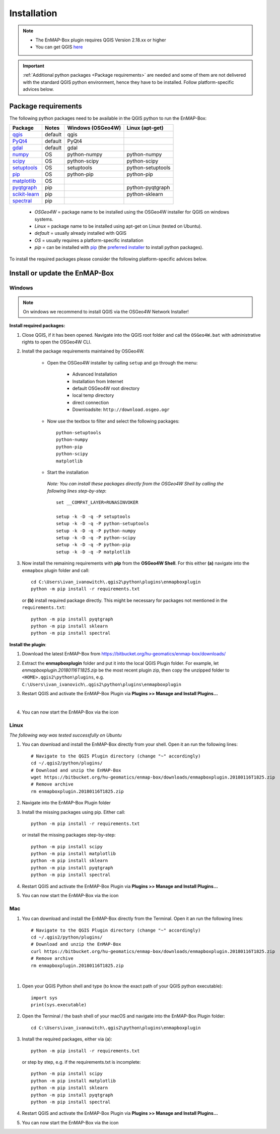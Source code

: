 
Installation
============


.. note:: * The EnMAP-Box plugin requires QGIS Version 2.18.xx or higher
          * You can get QGIS `here <https://www.qgis.org/en/site/forusers/download.html>`_

.. important:: :ref:`Additional python packages <Package requirements>` are needed and some of them are not delivered with the standard QGIS python environment,
               hence they have to be installed. Follow platform-specific advices below.





Package requirements
-------------------------------

The following python packages need to be available in the QGIS python to run the EnMAP-Box:

=============================================================== ========= ============ =================
Package                                                         Notes     Windows      Linux
                                                                          (OSGeo4W)    (apt-get)
=============================================================== ========= ============ =================
`qgis <http://www.gdal.org>`_                                   default   qgis
`PyQt4 <http://www.gdal.org>`_                                  default   PyQt4
`gdal <http://www.gdal.org>`_                                   default   gdal
`numpy <http://www.numpy.org>`_                                 OS        python-numpy python-numpy
`scipy <https://www.scipy.org>`_                                OS        python-scipy python-scipy
`setuptools <https://pypi.python.org/pypi/setuptools>`_         OS        setuptools   python-setuptools
`pip <https://pypi.python.org/pypi/pip>`_                       OS        python-pip   python-pip
`matplotlib <https://matplotlib.org/>`_                         OS
`pyqtgraph <https://pypi.python.org/pypi/pip>`_                 pip                    python-pyqtgraph
`scikit-learn <https://pypi.python.org/pypi/pip>`_              pip                    python-sklearn
`spectral <http://www.spectralpython.net/installation.html>`_   pip

=============================================================== ========= ============ =================

    * *OSGeo4W* = package name to be installed using the OSGeo4W installer for QGIS on windows systems.
    * *Linux* = package name to be installed using apt-get on Linux (tested on Ubuntu).
    * *default* = usually already installed with QGIS
    * *OS* = usually requires a platform-specific installation
    * *pip* = can be installed with `pip <https://pip.pypa.io>`_
      (the `preferred installer <https://packaging.python.org/guides/tool-recommendations/>`_ to install python packages).



To install the required packages please consider the following platform-specific advices below.


.. _install_enmapbox:

Install or update the EnMAP-Box
-------------------------------

Windows
~~~~~~~

.. note:: On windows we recommend to install QGIS via the OSGeo4W Network Installer!

**Install required packages:**

#. Close QGIS, if it has been opened. Navigate into the QGIS root folder and call the ``OSGeo4W.bat`` with administrative rights to open the OSGeo4W CLI.

#. Install the package requirements maintained by OSGeo4W.

       * Open the OSGeo4W installer by calling ``setup`` and go through the menu:

              * Advanced Installation

              * Installation from Internet

              * default OSGeo4W root directory

              * local temp directory

              * direct connection

              * Downloadsite: ``http://download.osgeo.ogr``

       * Now use the textbox to filter and select the following packages::

              python-setuptools
              python-numpy
              python-pip
              python-scipy
              matplotlib


         .. image:: ../img/install_osgeo4w_setuptools2.png

       *  Start the installation

        *Note: You can install these packages directly from the OSGeo4W Shell by calling the following lines step-by-step*::

               set __COMPAT_LAYER=RUNASINVOKER

               setup -k -D -q -P setuptools
               setup -k -D -q -P python-setuptools
               setup -k -D -q -P python-numpy
               setup -k -D -q -P python-scipy
               setup -k -D -q -P python-pip
               setup -k -D -q -P matplotlib

#. Now install the remaining requirements with **pip** from the **OSGeo4W Shell**. For this either **(a)** navigate into the ``enmapbox`` plugin folder and call::

       cd C:\Users\ivan_ivanowitch\.qgis2\python\plugins\enmapboxplugin
       python -m pip install -r requirements.txt

   or **(b)** install required package directly. This might be necessary for packages not mentioned in the ``requirements.txt``::

       python -m pip install pyqtgraph
       python -m pip install sklearn
       python -m pip install spectral

.. Comment startscript:
    set OSGEO4W_ROOT=<path to your OSGEO4W installation>\<OSGEO4W_ROOT>
    set __COMPAT_LAYER=RUNASINVOKER
    start "" %OSGEO4W_ROOT%\bin\osgeo4w-setup.exe -A -R %OSGEO4W_ROOT%

.. Comment installscript:
    set __COMPAT_LAYER=RUNASINVOKER
    osgeo4w-setup -k -D -q -P qgis pyqt4 setuptools python-numpy python-scipy python-test python-pip matplotlib
    osgeo4w-setup -k -q -P qgis pyqt4 setuptools python-numpy python-scipy python-test python-pip matplotlib
    osgeo4w-setup -k -q -P qgis python-pip



**Install the plugin**:

1. Download the latest EnMAP-Box from `<https://bitbucket.org/hu-geomatics/enmap-box/downloads/>`_
2. Extract the **enmapboxplugin** folder and put it into the local QGIS Plugin folder.
   For example, let *enmapboxplugin.20180116T1825.zip* be the most recent plugin zip, then copy the unzipped folder to ``<HOME>.qgis2\python\plugins``, e.g.
   ``C:\Users\ivan_ivanovich\.qgis2\python\plugins\enmapboxplugin``

3. Restart QGIS and activate the EnMAP-Box Plugin via **Plugins >> Manage and Install Plugins...**

   .. image:: ../img/install_activate_plugin.png

|
4. You can now start the EnMAP-Box via the |icon| icon


.. |icon| image:: ../img/icon.png
   :width: 30px
   :height: 30px


Linux
~~~~~

*The following way was tested successfully on Ubuntu*

#. You can download and install the EnMAP-Box directly from your shell. Open it an run the following lines::

    # Navigate to the QGIS Plugin directory (change "~" accordingly)
    cd ~/.qgis2/python/plugins/
    # Download and unzip the EnMAP-Box
    wget https://bitbucket.org/hu-geomatics/enmap-box/downloads/enmapboxplugin.20180116T1825.zip
    # Remove archive
    rm enmapboxplugin.20180116T1825.zip

#. Navigate into the EnMAP-Box Plugin folder

#. Install the missing packages using pip. Either call::

    python -m pip install -r requirements.txt


   or install the missing packages step-by-step::

    python -m pip install scipy
    python -m pip install matplotlib
    python -m pip install sklearn
    python -m pip install pyqtgraph
    python -m pip install spectral

#. Restart QGIS and activate the EnMAP-Box Plugin via **Plugins >> Manage and Install Plugins...**

#. You can now start the EnMAP-Box via the |icon| icon

Mac
~~~

#. You can download and install the EnMAP-Box directly from the Terminal. Open it an run the following lines::

    # Navigate to the QGIS Plugin directory (change "~" accordingly)
    cd ~/.qgis2/python/plugins/
    # Download and unzip the EnMAP-Box
    curl https://bitbucket.org/hu-geomatics/enmap-box/downloads/enmapboxplugin.20180116T1825.zip
    # Remove archive
    rm enmapboxplugin.20180116T1825.zip

|
#. Open your QGIS Python shell and type (to know the exact path of your QGIS python executable)::

    import sys
    print(sys.executable)

#. Open the Terminal / the bash shell of your macOS and navigate into the EnMAP-Box Plugin folder::

    cd C:\Users\ivan_ivanowitch\.qgis2\python\plugins\enmapboxplugin

#. Install the required packages, either via (a)::

    python -m pip install -r requirements.txt

   or step by step, e.g. if the requirements.txt is incomplete::

    python -m pip install scipy
    python -m pip install matplotlib
    python -m pip install sklearn
    python -m pip install pyqtgraph
    python -m pip install spectral

#. Restart QGIS and activate the EnMAP-Box Plugin via **Plugins >> Manage and Install Plugins...**

#. You can now start the EnMAP-Box via the |icon| icon